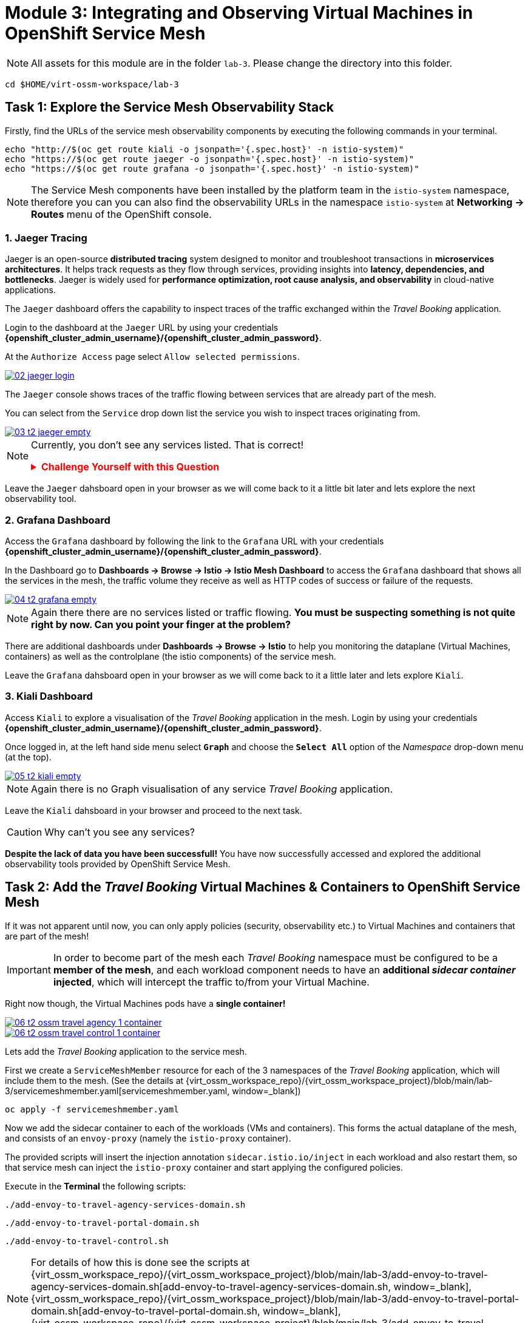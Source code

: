 # Module 3: Integrating and Observing Virtual Machines in OpenShift Service Mesh

NOTE: All assets for this module are in the folder `lab-3`. Please change the directory into this folder.

[,sh,subs="attributes",role=execute]
----
cd $HOME/virt-ossm-workspace/lab-3
----

## Task 1: Explore the Service Mesh Observability Stack

Firstly, find the URLs of the service mesh observability components by executing the following commands in your terminal.

[,sh,subs="attributes",role=execute]
----
echo "http://$(oc get route kiali -o jsonpath='{.spec.host}' -n istio-system)"
echo "https://$(oc get route jaeger -o jsonpath='{.spec.host}' -n istio-system)"
echo "https://$(oc get route grafana -o jsonpath='{.spec.host}' -n istio-system)"
----

NOTE: The Service Mesh components have been installed by the platform team in the `istio-system` namespace, therefore you can you can also find the observability URLs in the namespace `istio-system` at *Networking -> Routes* menu of the OpenShift console.

### 1. Jaeger Tracing

Jaeger is an open-source **distributed tracing** system designed to monitor and troubleshoot transactions in **microservices architectures**. It helps track requests as they flow through services, providing insights into **latency, dependencies, and bottlenecks**. Jaeger is widely used for **performance optimization, root cause analysis, and observability** in cloud-native applications.

The `Jaeger` dashboard offers the capability to inspect traces of the traffic exchanged within the _Travel Booking_ application.

====
Login to the dashboard at the `Jaeger` URL by using your credentials *{openshift_cluster_admin_username}/{openshift_cluster_admin_password}*.

At the `Authorize Access` page select `Allow selected permissions`. 

image::02-jaeger-login.gif[link=self, window=blank]
====

The `Jaeger` console shows traces of the traffic flowing between services that are already part of the mesh.

====
You can select from the `Service` drop down list the service you wish to inspect traces originating from.

image::03-t2-jaeger-empty.png[link=self, window=blank]
====

[NOTE]
====
Currently, you don't see any services listed. That is correct!

++++
<details>
  <summary style="color:red;"><b>Challenge Yourself with this Question</b></summary>
  <p style="color:black;"><strong>Can you figure out based on the information provided in the introduction section why that is the case?</strong></p>
</details>
++++
====

Leave the `Jaeger` dahsboard open in your browser as we will come back to it a little bit later and lets explore the next observability tool.

### 2. Grafana Dashboard

====
Access the `Grafana` dashboard by following the link to the `Grafana` URL with your credentials *{openshift_cluster_admin_username}/{openshift_cluster_admin_password}*.
====

====
In the Dashboard go to *Dashboards → Browse → Istio → Istio Mesh Dashboard* to access the `Grafana` dashboard that shows all the services in the mesh, the traffic volume they receive as well as HTTP codes of success or failure of the requests.

image::04-t2-grafana-empty.png[link=self, window=blank]
====

NOTE: Again there there are no services listed or traffic flowing. *You must be suspecting something is not quite right by now. Can you point your finger at the problem?*

====
There are additional dashboards under *Dashboards → Browse → Istio* to help you monitoring the dataplane (Virtual Machines, containers) as well as the controlplane (the istio components) of the service mesh.
====

Leave the `Grafana` dahsboard open in your browser as we will come back to it a little later and lets explore `Kiali`.

### 3. Kiali Dashboard

====
Access `Kiali` to explore a visualisation of the _Travel Booking_ application in the mesh. 
Login by using your credentials *{openshift_cluster_admin_username}/{openshift_cluster_admin_password}*. 
====

====
Once logged in, at the left hand side menu select *`Graph`* and choose the *`Select All`* option of the _Namespace_ drop-down menu (at the top).

image::05-t2-kiali-empty.png[link=self, window=blank]
====

NOTE: Again there is no Graph visualisation of any service _Travel Booking_ application.

Leave the `Kiali` dahsboard in your browser and proceed to the next task.

CAUTION: Why can't you see any services?

*Despite the lack of data you have been successfull!* You have now successfully accessed and explored the additional observability tools provided by OpenShift Service Mesh.  

## Task 2: Add the _Travel Booking_ Virtual Machines & Containers to OpenShift Service Mesh

If it was not apparent until now, you can only apply policies (security, observability etc.) to Virtual Machines and containers that are part of the mesh!

IMPORTANT: In order to become part of the mesh each _Travel Booking_ namespace must be configured to be a *member of the mesh*, and each workload component needs to have an *additional _sidecar container_ injected*, which will intercept the traffic to/from your Virtual Machine. 

Right now though, the Virtual Machines pods have a *single container!*

image::06-t2-ossm-travel-agency-1-container.png[link=self, window=blank]
image::06-t2-ossm-travel-control-1-container.png[link=self, window=blank]

Lets add the _Travel Booking_ application to the service mesh. 

First we create a `ServiceMeshMember` resource for each of the 3 namespaces of the _Travel Booking_ application, which will include them to the mesh. (See the details at {virt_ossm_workspace_repo}/{virt_ossm_workspace_project}/blob/main/lab-3/servicemeshmember.yaml[servicemeshmember.yaml, window=_blank])

[,sh,subs="attributes",role=execute]
----
oc apply -f servicemeshmember.yaml
----

Now we add the sidecar container to each of the workloads (VMs and containers).
This forms the actual dataplane of the mesh, and consists of an `envoy-proxy` (namely the `istio-proxy` container).

The provided scripts will insert the injection annotation `sidecar.istio.io/inject` in each workload and also restart them, so that service mesh can inject the `istio-proxy` container and start applying the configured policies.

Execute in the *Terminal* the following scripts:

[,sh,subs="attributes",role=execute]
----
./add-envoy-to-travel-agency-services-domain.sh
----

[,sh,subs="attributes",role=execute]
----
./add-envoy-to-travel-portal-domain.sh
----

[,sh,subs="attributes",role=execute]
----
./add-envoy-to-travel-control.sh
----

NOTE: For details of how this is done see the scripts at {virt_ossm_workspace_repo}/{virt_ossm_workspace_project}/blob/main/lab-3/add-envoy-to-travel-agency-services-domain.sh[add-envoy-to-travel-agency-services-domain.sh, window=_blank], {virt_ossm_workspace_repo}/{virt_ossm_workspace_project}/blob/main/lab-3/add-envoy-to-travel-portal-domain.sh[add-envoy-to-travel-portal-domain.sh, window=_blank], {virt_ossm_workspace_repo}/{virt_ossm_workspace_project}/blob/main/lab-3/add-envoy-to-travel-control.sh[add-envoy-to-travel-control.sh, window=_blank]. 

Now we have included all _Travel Booking_ VMs and Containers in the mesh, and each POD is made up of 2 containers (the `workload` and the `istio-proxy` container)

image::06-2-containers.gif[link=self, window=blank]

*This is it!!* The Virtual Machines can now take advantage of all the service mesh features.

## Task 3: Validate that the _Travel Booking_ application is part of the mesh

### 1. Kiali Dashboard 
Go back to the `Kiali` Dashboard. 

We are now able to visualise network information about the _Travel Booking_ services. 

TIP: `Kiali` can give you a lot more than just visualisation of the network. You can review the applied mesh configurations, modify them or apply new ones.

====
In the `Kiali` Dashboard, click the *Select All* option, from the *Select Namespace* drop-down menu (at the top). You should now see 3 _Travel Booking_ namespaces listed. 
====

====
The `Versioned App Graph` shows the whole network of microservices (VMs and containers) and the traffic flowing between them.

image::06-t2-ossm-travel-agency.gif[link=self, window=blank]
====

IMPORTANT: Wow this is truly brilliant. Containers and VMs working side by side within the platform and the mesh is integrating them without distinguishing on the technology of their runtime. You only had to make 1 annotation change to the Virtual Machine resource.

NOTE: You can explore additional features of Kiali in the optional Task 5.

### 2. Jaeger Tracing

Go back to the `Jaeger` Tracing console which now contains traces of the requests. 

====
From the services menu select the *travels-vm.travel-agency* and click *Find Traces*. By default you will receive the last _20 Traces_ captured in the _last hour_ but you can increase that to up to _1500 Traces_ as well as configure the time these were captured at from the menu. 
====

The console displays a top-level overview of:

* the requests in/out of the Virtual Machine (each _dot_ in the graph and each *Trace* line entry below represent a request passing through the *travels-vm.travel-agency*)
* showing both successful and failed traced requests (a _blue dot_ indicates successful requests, a _red dot_ failed ones)
* the services the request traverses, (The *Trace* line entry identifies the services this request has traversed, spans created and total request time)
* overall time of the trace.

====
*Click* now on one *Trace line*, it will give you additional information on each individual step (span):

* success or failure HTTP code (HTTP 200 vs HTTP 500),
* the time elapsed.

The animated icon showcases reviewing successful and failed requests.

image::09-t2-jaeger-tracing.gif[link=self, window=blank]
====

### 3. Grafana Dashboard

====
Finally, go back to the `Grafana dashboard`.

The _Istio Mesh Dashboard_ now has been populated with information about the application that you can use to undertand the healthiness, content and usage of the solution.

image::10-t2-grafana-mesh-dashboard-with-data.png[Istio Mesh Dashboard]
====

NOTE: *Congratulations for making it through all the steps!!!* That was a lot of information and they are at the operator's fingertips with one simple annotation insertion.

## Task 4: Validate that the _Travel Booking_ application is working correctly

In the final step, *test if the _Travel Booking_* application is operational. 

====
Access the _Travel Business_ dashboard https://travel-dashboard-travel-control.{openshift_cluster_ingress_domain}[window=_blank].
====

*Challenge: Why is the dashboard not accessible?*

TIP: You have to https://docs.redhat.com/en/documentation/openshift_container_platform/4.18/html-single/service_mesh/index#ossm-routing-ingress_traffic-management[configure the mesh to expose services to the outside, window=_blank]. We will perform this in the next module.

Since, the user interface is not accessible yet, we will test the solution through internal service-to-service communications. We are going to simulate a booking request by sending a request for a travel quote from the `travels` portal in the `travel-portal` namespace to the `travels-vm` virtual machine in the `travel-agency` namespace:

[,sh,subs="attributes",role=execute]
----
oc -n travel-portal exec $(oc -n travel-portal get po -l app=travels|awk '{print $1}'|tail -n 1) -- curl -s travels-vm.travel-agency.svc.cluster.local:8000/travels/London |jq
----

You should receive a quote similar to the one following:

[source,yaml,subs=attributes]
----
{
  "city": "London",
  "coordinates": null,
  "createdAt": "2025-03-24T13:58:06Z",
  "status": "Valid",
  "flights": [
    {
      "airline": "Red Airlines",
      "price": 1018
    },
    {
      "airline": "Blue Airlines",
      "price": 368
    },
    {
      "airline": "Green Airlines",
      "price": 318
    }
  ],
  "hotels": [
    {
      "hotel": "Grand Hotel London",
      "price": 590
    },
    {
      "hotel": "Little London Hotel",
      "price": 116
    }
  ],
  "cars": [
    {
      "carModel": "Sports Car",
      "price": 1090
    },
    {
      "carModel": "Economy Car",
      "price": 336
    }
  ],
  "insurances": [
    {
      "company": "Yellow Insurances",
      "price": 325
    },
    {
      "company": "Blue Insurances",
      "price": 74
    }
  ]
}
----

## Task 5 (Optional): Explore Additional Kiali Features

Go back to the `Kiali` Dashboard.

NOTE: `Kiali` also has a *Replay* feature, and you can find the replay icon image:07-t2-kiali-replay.png[] next to the *Last 1 minute* link. Explore this additional capability to look at the state of the network at an earlier time, selecting different options.

You can go beyond the basic visualization to explore the default _security_ configurations the mesh has already applied. 

====
Click on *Graph* and select *Display -> Security* in the drop down menu. This reveals through the *lock icon* that all communications have now been encrypted via a mesh generated and rotated TLS certificate. 
====

====
Click on the line connecting the *travels v1* service to *travels vm* and notice on the right hand-side menu under *mTLS Enabled*, it shows the principals in the _spiffe_ certificates exchanged. 
====

NOTE: *Just like that* we have ensured no man in the middle loophole!!

But, that is not all: 

====
The *Display* menu gives you the ability to visualise the *% of Traffic Distribution*, *Throughput request/response*, *Response Time (by percentile)*. Go ahead and use these options to explore the information as the following animated guide also shows.

image::07-t2-kiali-graph-validation.gif[link=self, window=blank]
====

The mesh is by default also capturing network metrics of the workloads (including the VMs). 
You can use it to check more details on the _throughput size_ and _latency_ in/out of the *travels-vm* Virtual Machine. 

====
Go to *Workloads -> travels-vm -> Inbound Metrics*, and increase the time metrics from the top right drop-down menu from the default *Last 1 minute* to *1 hour*. 
====

====
You can also select from the *Reported from* drop down *Source* (to see the metrics reported on the source service) and tick the *Tredline* option. 
====

====
You are now able to hover and explore per service in the `travel-agency` namespace the throughput and duration of requests towards *travels-vm*. 
====

====
Now changing to the *Outbound Metrics* tab, you can perform the same review for the services called by *travels vm* (the animated guide below shows the pages retrieved through these actions). The *Tredline* will help to understand if things are going up or down.

image::08-t2-kiali-metrics.gif[link=self, window=blank]
====

Finally, as we said earlier, `Kiali` enables the operator to also manage mesh configurations. 

====
Go to *Istio Config -> Namespace (drop down) -> Select all travel-xxx namespaces*. 

You should see that there are no custom added configurations as we have not yet started to configure the mesh with additional _authorization_, _traffic_ or _resillience_ mesh configurations. 
====

====
Select instead *Istio Config -> Namespace (drop down) -> istio-system* and now you will see the default configurations added by the mesh. 

The *default* https://istio.io/latest/docs/reference/config/networking/destination-rule/[`DestinationRule`,window=_blank], as also shown by the animated icon below, enforces *ISTIO_MUTUAL TLS* policy to all destinations with a suffix of `$$*$$.cluster.local` in service name and this includes all the services you created in *_Module 1_*. 

image::07-t2-kiali-configs.gif[link=self, window=blank]
====

We do explore https://istio.io/latest/docs/reference/config/networking/destination-rule/[`DestinationRule`,window=_blank](s) and additional mesh configurations more extensively in the next module.

NOTE: Take a moment to pause and reflect on what has happened! The change of annotating the `VirtualMachine` resource with `sidecar.istio.io/inject` has achieved all this. The Virtual Machines did not get altered but you are already getting a whole new experience. 

## Congratulations

In this module you have introduced the _Travel Booking_ namespaces, containers and Virtual Machines to service mesh, reviewed all the observability tooling on offer from OpenShift Service Mesh and by now have an understanding of how sidecars configure cross-cutting features of security, traffic and monitoring without altering the internal application components whether these are VMs or containers. The ease with which mesh has offered this is the most appealing aspect of all.
